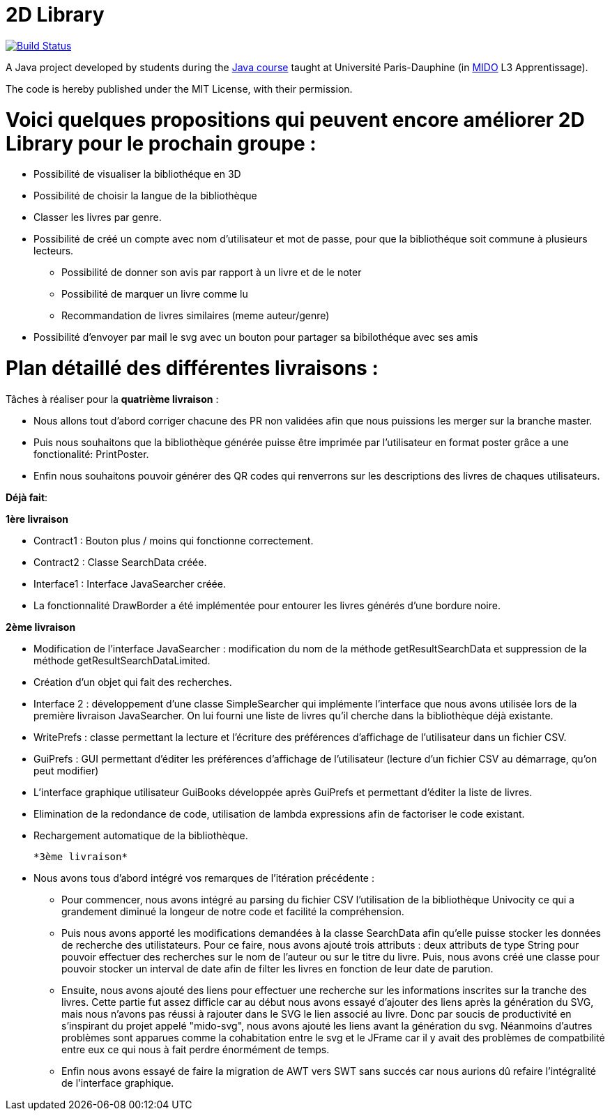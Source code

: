 = 2D Library

image:https://travis-ci.com/CHARLONCyril/2D-Library.svg?branch=master["Build Status", link="https://travis-ci.com/CHARLONCyril/2D-Library"]

A Java project developed by students during the https://github.com/oliviercailloux/java-course[Java course] taught at Université Paris-Dauphine (in http://www.mido.dauphine.fr/[MIDO] L3 Apprentissage).

The code is hereby published under the MIT License, with their permission.

=  Voici quelques propositions qui peuvent encore améliorer 2D Library pour le prochain groupe  :

* Possibilité de visualiser la bibliothéque en 3D 

* Possibilité de choisir la langue de la bibliothèque 

* Classer les livres par genre. 

* Possibilité de créé un compte avec nom d'utilisateur et mot de passe, pour que la bibliothéque soit commune à plusieurs lecteurs. 

	- Possibilité de donner son avis par rapport à un livre et de le noter 
	- Possibilité de marquer un livre comme lu
	- Recommandation de livres similaires (meme auteur/genre) 
 
* Possibilité d’envoyer par mail le svg avec un bouton pour partager sa bibilothéque avec ses amis


= *Plan détaillé des différentes livraisons* :
 
Tâches à réaliser pour la *quatrième livraison* :

  * Nous allons tout d'abord corriger chacune des PR non validées afin que nous puissions les merger sur la branche master.
  * Puis nous souhaitons que la bibliothèque générée puisse être imprimée par l'utilisateur en format poster grâce a une fonctionalité: PrintPoster.
  
  * Enfin nous souhaitons pouvoir générer des QR codes qui renverrons sur les descriptions des livres de chaques utilisateurs.



*Déjà fait*:

*1ère livraison*

* Contract1 : Bouton plus / moins qui fonctionne correctement.
 
* Contract2 : Classe SearchData créée.

* Interface1 : Interface JavaSearcher créée.

* La fonctionnalité DrawBorder a été implémentée pour entourer les livres générés d'une bordure noire.

*2ème livraison*


 * Modification de l'interface JavaSearcher : modification du nom de la méthode getResultSearchData et suppression de la méthode getResultSearchDataLimited.
 * Création d'un objet qui fait des recherches.

 * Interface 2 : développement d'une classe SimpleSearcher qui implémente l'interface que nous avons utilisée lors de la première livraison JavaSearcher. On lui fourni une liste de livres qu'il cherche dans la bibliothèque déjà existante. 
 
 * WritePrefs : classe permettant la lecture et l'écriture des préférences d'affichage de l'utilisateur dans un fichier CSV.
 
 * GuiPrefs : GUI permettant d'éditer les préférences d'affichage de l'utilisateur (lecture d'un fichier CSV au démarrage, qu'on peut modifier)
 
 * L'interface graphique utilisateur GuiBooks développée après GuiPrefs et permettant d'éditer la liste de livres.
 
 * Elimination de la redondance de code, utilisation de lambda expressions afin de factoriser le code existant.
 
 * Rechargement automatique de la bibliothèque.
 
 *3ème livraison*
 
 * Nous avons tous d'abord intégré vos remarques de l'itération précédente :
    - Pour commencer, nous avons intégré au parsing du fichier CSV l'utilisation de la bibliothèque Univocity ce qui a grandement diminué la longeur de notre code et facilité la compréhension.
    
    - Puis nous avons apporté les modifications demandées à la classe SearchData afin qu'elle puisse stocker les données de recherche des utilistateurs. Pour ce faire, nous avons ajouté trois attributs : deux attributs de type String pour pouvoir effectuer des recherches sur le nom de l'auteur ou sur le titre du livre. Puis, nous avons créé une classe pour pouvoir stocker un interval de date afin de filter les livres en fonction de leur date de parution.
    
    - Ensuite, nous avons ajouté des liens pour effectuer une recherche sur les informations inscrites sur la tranche des livres. Cette partie fut assez difficle car au début nous avons essayé d'ajouter des liens après la génération du SVG, mais nous n'avons pas réussi à rajouter dans le SVG le lien associé au livre. Donc par soucis de productivité en s'inspirant du projet appelé "mido-svg", nous avons ajouté les liens avant la génération du svg. Néanmoins d'autres problèmes sont apparues comme la cohabitation entre le svg et le JFrame car il y avait des problèmes de compatbilité entre eux ce qui nous à fait perdre énormément de temps.
    
    - Enfin nous avons essayé de faire la migration de AWT vers SWT sans succés car nous aurions dû refaire l'intégralité de l'interface graphique.
 
 
 

